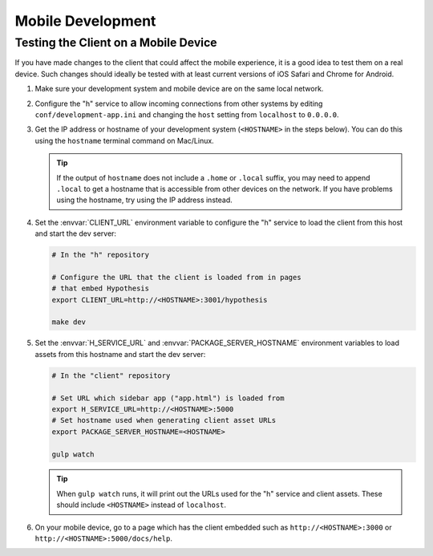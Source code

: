 Mobile Development
==================

Testing the Client on a Mobile Device
-------------------------------------

If you have made changes to the client that could affect the mobile experience,
it is a good idea to test them on a real device. Such changes should ideally be
tested with at least current versions of iOS Safari and Chrome for Android.

#. Make sure your development system and mobile device are on the same local
   network.

#. Configure the "h" service to allow incoming connections from other systems
   by editing ``conf/development-app.ini`` and changing the ``host`` setting from
   ``localhost`` to ``0.0.0.0``.

#. Get the IP address or hostname of your development system (``<HOSTNAME>``
   in the steps below). You can do this using the ``hostname`` terminal command on
   Mac/Linux.

   .. tip::

      If the output of ``hostname`` does not include a ``.home`` or ``.local``
      suffix, you may need to append ``.local`` to get a hostname that is
      accessible from other devices on the network. If you have problems using
      the hostname, try using the IP address instead.

#. Set the :envvar:`CLIENT_URL` environment variable to configure the "h"
   service to load the client from this host and start the dev server:

   .. code-block:: sh

      # In the "h" repository

      # Configure the URL that the client is loaded from in pages
      # that embed Hypothesis
      export CLIENT_URL=http://<HOSTNAME>:3001/hypothesis

      make dev

#. Set the :envvar:`H_SERVICE_URL` and :envvar:`PACKAGE_SERVER_HOSTNAME`
   environment variables to load assets from this hostname and start the dev
   server:

   .. code-block:: sh

      # In the "client" repository

      # Set URL which sidebar app ("app.html") is loaded from
      export H_SERVICE_URL=http://<HOSTNAME>:5000
      # Set hostname used when generating client asset URLs
      export PACKAGE_SERVER_HOSTNAME=<HOSTNAME>

      gulp watch

   .. tip::

      When ``gulp watch`` runs, it will print out the URLs used for the "h"
      service and client assets. These should include ``<HOSTNAME>`` instead of
      ``localhost``.

#. On your mobile device, go to a page which has the client embedded such as
   ``http://<HOSTNAME>:3000`` or ``http://<HOSTNAME>:5000/docs/help``.
